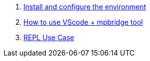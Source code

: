 . link:./MicroPython/environment[Install and configure the environment]
. link:./MicroPython/VScode_mpbridge[How to use VScode + mpbridge tool]
. link:./MicroPython/REPL_use_case[REPL Use Case]
